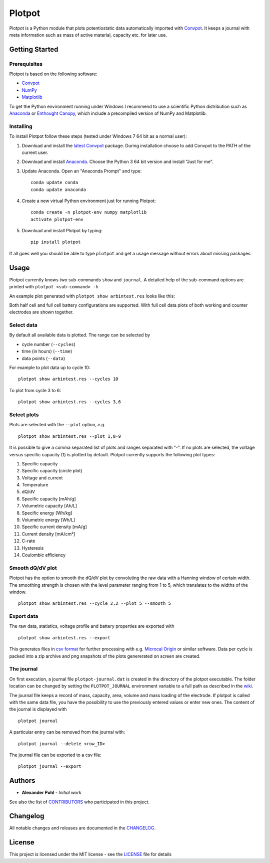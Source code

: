 Plotpot
=======

Plotpot is a Python module that plots potentiostatic data automatically
imported with `Convpot <https://github.com/ahpohl/convpot>`__. It keeps
a journal with meta information such as mass of active material,
capacity etc. for later use.

Getting Started
---------------

Prerequisites
~~~~~~~~~~~~~

Plotpot is based on the following software:

-  `Convpot <https://github.com/ahpohl/convpot>`__
-  `NumPy <http://www.numpy.org/>`__
-  `Matplotlib <https://matplotlib.org/>`__

To get the Python environment running under Windows I recommend to use a
scientific Python distribution such as
`Anaconda <https://www.continuum.io/downloads>`__ or `Enthought
Canopy <https://www.enthought.com/products/canopy/>`__, which include 
a precompiled version of NumPy and Matplotlib.

Installing
~~~~~~~~~~

To install Plotpot follow these steps (tested under Windows 7 64 bit as
a normal user):

1. Download and install the `latest
   Convpot <https://github.com/ahpohl/convpot/releases/latest>`__
   package. During installation choose to add Convpot to the PATH of the
   current user.
2. Download and install
   `Anaconda <https://www.continuum.io/downloads>`__. Choose the Python
   3 64 bit version and install "Just for me".
3. Update Anaconda. Open an "Anaconda Prompt" and type:

   ::

       conda update conda
       conda update anaconda

4. Create a new virtual Python environment just for running Plotpot:

   ::

       conda create -n plotpot-env numpy matplotlib
       activate plotpot-env

5. Download and install Plotpot by typing:

   ::

       pip install plotpot

If all goes well you should be able to type ``plotpot`` and get a
usage message without errors about missing packages.

Usage
-----

Plotpot currently knows two sub-commands ``show`` and ``journal``. A detailed help of the 
sub-command options are printed with ``plotpot <sub-command> -h``

An example plot generated with ``plotpot show arbintest.res`` looks like this:

.. image:: https://raw.githubusercontent.com/ahpohl/plotpot/master/resources/arbintest.png

Both half cell and full cell battery configurations are supported. With full cell data
plots of both working and counter electrodes are shown together.

Select data
~~~~~~~~~~~

By default all available data is plotted. The range can be selected by

* cycle number (``--cycles``)
* time (in hours) (``--time``)
* data points (``--data``)

For example to plot data up to cycle 10:

::

    plotpot show arbintest.res --cycles 10
    
To plot from cycle 3 to 6:

::

    plotpot show arbintest.res --cycles 3,6

Select plots
~~~~~~~~~~~~

Plots are selected with the ``--plot`` option, *e.g.*

::
   
    plotpot show arbintest.res --plot 1,8-9
       
It is possible to give a comma separated list of plots and ranges separated with "-". If no plots are
selected, the voltage versus specific capacity (1) is plotted by default. Plotpot currently supports 
the following plot types:

1.  Specific capacity
2.  Specific capacity (circle plot) 
3.  Voltage and current
4.  Temperature
5.  dQ/dV
6.  Specific capacity [mAh/g]
7.  Volumetric capacity [Ah/L]
8.  Specific energy [Wh/kg]
9.  Volumetric energy [Wh/L] 
10.  Specific current density [mA/g]
11.  Current density [mA/cm²]
12.  C-rate 
13.  Hysteresis
14.  Coulombic efficiency

Smooth dQ/dV plot
~~~~~~~~~~~~~~~~~

Plotpot has the option to smooth the dQ/dV plot by convoluting the raw data with a Hanning window of
certain width. The smoothing strength is chosen with the level parameter ranging from 1 to 5, which 
translates to the widths of the window.

::

   plotpot show arbintest.res --cycle 2,2 --plot 5 --smooth 5

Export data
~~~~~~~~~~~

The raw data, statistics, voltage profile and battery properties are exported with

::

    plotpot show arbintest.res --export

This generates files in `csv format <https://en.wikipedia.org/wiki/Comma-separated_values>`__ for 
further processing with e.g. `Microcal Origin <http://www.originlab.com/>`__ or similar software. 
Data per cycle is packed into a zip archive and png snapshots of the plots genererated on screen are created.

The journal
~~~~~~~~~~~

On first execution, a journal file ``plotpot-journal.dat`` is created in the directory of the plotpot 
executable. The folder location can be changed by setting the ``PLOTPOT_JOURNAL`` environment variable 
to a full path as described in the `wiki <https://github.com/ahpohl/plotpot/wiki/Set-the-location-of-the-Plotpot-journal-file>`__. 

The journal file keeps a record of mass, capacity, area, volume and mass loading of the electrode. 
If plotpot is called with the same data file, you have the possibility to use the previously entered 
values or enter new ones. The content of the journal is displayed with

::
   
    plotpot journal
       
A particular entry can be removed from the journal with:

::

    plotpot journal --delete <row_ID>
    
The journal file can be exported to a csv file:

::
	
	plotpot journal --export

Authors
-------

-  **Alexander Pohl** - *Initial work*

See also the list of `CONTRIBUTORS <https://github.com/ahpohl/plotpot/blob/master/CONTRIBUTORS.rst>`__ who participated in this project.

Changelog
---------

All notable changes and releases are documented in the `CHANGELOG <https://github.com/ahpohl/plotpot/blob/master/CHANGELOG.rst>`__.

License
-------

This project is licensed under the MIT license - see the `LICENSE <https://github.com/ahpohl/plotpot/blob/master/LICENSE.txt>`__ file for details
